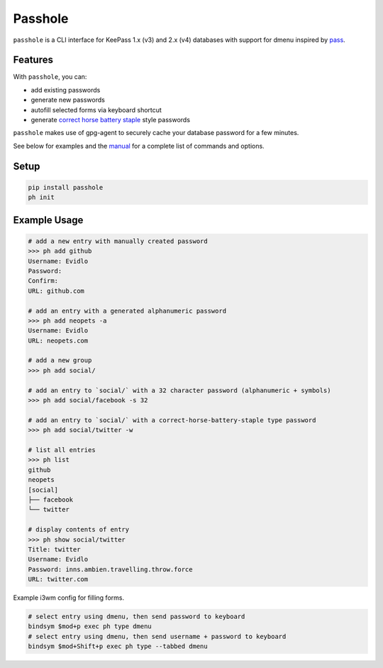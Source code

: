 Passhole
========

``passhole`` is a CLI interface for KeePass 1.x (v3) and 2.x (v4) databases with support for dmenu inspired by `pass`_.

.. _pass: https://www.passwordstore.org

Features
------------

With ``passhole``, you can:

- add existing passwords
- generate new passwords
- autofill selected forms via keyboard shortcut
- generate `correct horse battery staple`_ style passwords

.. _correct horse battery staple: http://xkcd.com/936

``passhole`` makes use of gpg-agent to securely cache your database password for a few minutes.

See below for examples and the `manual`_ for a complete list of commands and options.

.. _manual: MANUAL.rst


Setup
------------

.. code:: bash

   pip install passhole
   ph init

Example Usage
--------------

.. code:: bash

   # add a new entry with manually created password
   >>> ph add github
   Username: Evidlo
   Password: 
   Confirm: 
   URL: github.com

   # add an entry with a generated alphanumeric password
   >>> ph add neopets -a
   Username: Evidlo
   URL: neopets.com

   # add a new group
   >>> ph add social/
   
   # add an entry to `social/` with a 32 character password (alphanumeric + symbols)
   >>> ph add social/facebook -s 32

   # add an entry to `social/` with a correct-horse-battery-staple type password
   >>> ph add social/twitter -w

   # list all entries
   >>> ph list
   github
   neopets
   [social]
   ├── facebook
   └── twitter

   # display contents of entry
   >>> ph show social/twitter
   Title: twitter
   Username: Evidlo
   Password: inns.ambien.travelling.throw.force
   URL: twitter.com

Example i3wm config for filling forms.

.. code:: bash

   # select entry using dmenu, then send password to keyboard
   bindsym $mod+p exec ph type dmenu
   # select entry using dmenu, then send username + password to keyboard
   bindsym $mod+Shift+p exec ph type --tabbed dmenu


